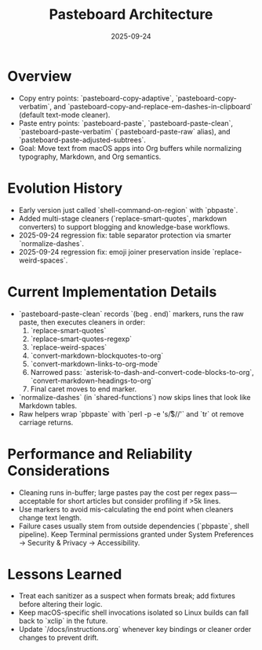 #+TITLE: Pasteboard Architecture
#+DATE: 2025-09-24
#+DESCRIPTION: Deep dive into the macOS pasteboard helpers that back clean pasting.

* Overview
- Copy entry points: `pasteboard-copy-adaptive`, `pasteboard-copy-verbatim`, and `pasteboard-copy-and-replace-em-dashes-in-clipboard` (default text-mode cleaner).
- Paste entry points: `pasteboard-paste`, `pasteboard-paste-clean`, `pasteboard-paste-verbatim` (`pasteboard-paste-raw` alias), and `pasteboard-paste-adjusted-subtrees`.
- Goal: Move text from macOS apps into Org buffers while normalizing typography, Markdown, and Org semantics.

* Evolution History
- Early version just called `shell-command-on-region` with `pbpaste`.
- Added multi-stage cleaners (`replace-smart-quotes`, markdown converters) to support blogging and knowledge-base workflows.
- 2025-09-24 regression fix: table separator protection via smarter `normalize-dashes`.
- 2025-09-24 regression fix: emoji joiner preservation inside `replace-weird-spaces`.

* Current Implementation Details
- `pasteboard-paste-clean` records `(beg . end)` markers, runs the raw paste, then executes cleaners in order:
  1. `replace-smart-quotes`
  2. `replace-smart-quotes-regexp`
  3. `replace-weird-spaces`
  4. `convert-markdown-blockquotes-to-org`
  5. `convert-markdown-links-to-org-mode`
  6. Narrowed pass: `asterisk-to-dash-and-convert-code-blocks-to-org`, `convert-markdown-headings-to-org`
  7. Final caret moves to end marker.
- `normalize-dashes` (in `shared-functions`) now skips lines that look like Markdown tables.
- Raw helpers wrap `pbpaste` with `perl -p -e 's/\r$//'` and `tr` ot remove carriage returns.

* Performance and Reliability Considerations
- Cleaning runs in-buffer; large pastes pay the cost per regex pass—acceptable for short articles but consider profiling if >5k lines.
- Use markers to avoid mis-calculating the end point when cleaners change text length.
- Failure cases usually stem from outside dependencies (`pbpaste`, shell pipeline). Keep Terminal permissions granted under System Preferences → Security & Privacy → Accessibility.

* Lessons Learned
- Treat each sanitizer as a suspect when formats break; add fixtures before altering their logic.
- Keep macOS-specific shell invocations isolated so Linux builds can fall back to `xclip` in the future.
- Update `/docs/instructions.org` whenever key bindings or cleaner order changes to prevent drift.
